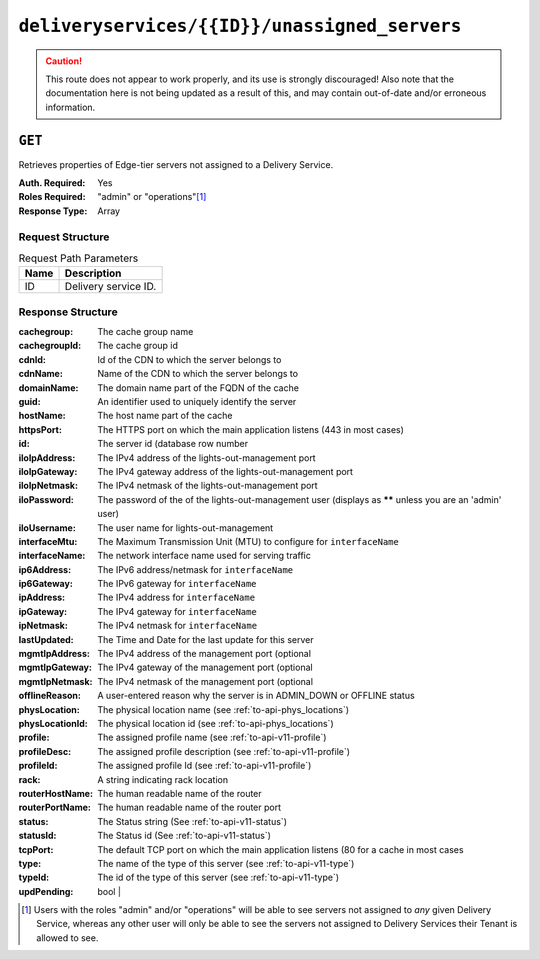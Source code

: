 ..
..
.. Licensed under the Apache License, Version 2.0 (the "License");
.. you may not use this file except in compliance with the License.
.. You may obtain a copy of the License at
..
..     http://www.apache.org/licenses/LICENSE-2.0
..
.. Unless required by applicable law or agreed to in writing, software
.. distributed under the License is distributed on an "AS IS" BASIS,
.. WITHOUT WARRANTIES OR CONDITIONS OF ANY KIND, either express or implied.
.. See the License for the specific language governing permissions and
.. limitations under the License.
..

.. _to-api-deliveryservices-id-unassigned_servers:

**********************************************
``deliveryservices/{{ID}}/unassigned_servers``
**********************************************

.. caution:: This route does not appear to work properly, and its use is strongly discouraged! Also note that the documentation here is not being updated as a result of this, and may contain out-of-date and/or erroneous information.

``GET``
=======
Retrieves properties of Edge-tier servers not assigned to a Delivery Service.

:Auth. Required: Yes
:Roles Required: "admin" or "operations"\ [1]_
:Response Type:  Array

Request Structure
-----------------
.. table:: Request Path Parameters

	+------+---------------------------------------------------+
	| Name | Description                                       |
	+======+===================================================+
	| ID   | Delivery service ID.                              |
	+------+---------------------------------------------------+

Response Structure
------------------
:cachegroup:     The cache group name
:cachegroupId:   The cache group id
:cdnId:          Id of the CDN to which the server belongs to
:cdnName:        Name of the CDN to which the server belongs to
:domainName:     The domain name part of the FQDN of the cache
:guid:           An identifier used to uniquely identify the server
:hostName:       The host name part of the cache
:httpsPort:      The HTTPS port on which the main application listens (443 in most cases)
:id:             The server id (database row number
:iloIpAddress:   The IPv4 address of the lights-out-management port
:iloIpGateway:   The IPv4 gateway address of the lights-out-management port
:iloIpNetmask:   The IPv4 netmask of the lights-out-management port
:iloPassword:    The password of the of the lights-out-management user (displays as ****** unless you are an 'admin' user)
:iloUsername:    The user name for lights-out-management
:interfaceMtu:   The Maximum Transmission Unit (MTU) to configure for ``interfaceName``
:interfaceName:  The network interface name used for serving traffic
:ip6Address:     The IPv6 address/netmask for ``interfaceName``
:ip6Gateway:     The IPv6 gateway for ``interfaceName``
:ipAddress:      The IPv4 address for ``interfaceName``
:ipGateway:      The IPv4 gateway for ``interfaceName``
:ipNetmask:      The IPv4 netmask for ``interfaceName``
:lastUpdated:    The Time and Date for the last update for this server
:mgmtIpAddress:  The IPv4 address of the management port (optional
:mgmtIpGateway:  The IPv4 gateway of the management port (optional
:mgmtIpNetmask:  The IPv4 netmask of the management port (optional
:offlineReason:  A user-entered reason why the server is in ADMIN_DOWN or OFFLINE status
:physLocation:   The physical location name (see :ref:`to-api-phys_locations`)
:physLocationId: The physical location id (see :ref:`to-api-phys_locations`)
:profile:        The assigned profile name (see :ref:`to-api-v11-profile`)
:profileDesc:    The assigned profile description (see :ref:`to-api-v11-profile`)
:profileId:      The assigned profile Id (see :ref:`to-api-v11-profile`)
:rack:           A string indicating rack location
:routerHostName: The human readable name of the router
:routerPortName: The human readable name of the router port
:status:         The Status string (See :ref:`to-api-v11-status`)
:statusId:       The Status id (See :ref:`to-api-v11-status`)
:tcpPort:        The default TCP port on which the main application listens (80 for a cache in most cases
:type:           The name of the type of this server (see :ref:`to-api-v11-type`)
:typeId:         The id of the type of this server (see :ref:`to-api-v11-type`)
:updPending:     bool  |

.. code-block:: json
	:caption: Response Example

	 {
			"response": [
					{
							"cachegroup": "us-il-chicago",
							"cachegroupId": "3",
							"cdnId": "3",
							"cdnName": "CDN-1",
							"domainName": "chi.kabletown.net",
							"guid": null,
							"hostName": "atsec-chi-00",
							"id": "19",
							"iloIpAddress": "172.16.2.6",
							"iloIpGateway": "172.16.2.1",
							"iloIpNetmask": "255.255.255.0",
							"iloPassword": "********",
							"iloUsername": "",
							"interfaceMtu": "9000",
							"interfaceName": "bond0",
							"ip6Address": "2033:D0D0:3300::2:2/64",
							"ip6Gateway": "2033:D0D0:3300::2:1",
							"ipAddress": "10.10.2.2",
							"ipGateway": "10.10.2.1",
							"ipNetmask": "255.255.255.0",
							"lastUpdated": "2015-03-08 15:57:32",
							"mgmtIpAddress": "",
							"mgmtIpGateway": "",
							"mgmtIpNetmask": "",
							"offlineReason": "N/A",
							"physLocation": "plocation-chi-1",
							"physLocationId": "9",
							"profile": "EDGE1_CDN1_421_SSL",
							"profileDesc": "EDGE1_CDN1_421_SSL profile",
							"profileId": "12",
							"rack": "RR 119.02",
							"routerHostName": "rtr-chi.kabletown.net",
							"routerPortName": "2",
							"status": "ONLINE",
							"statusId": "6",
							"tcpPort": "80",
							"httpsPort": "443",
							"type": "EDGE",
							"typeId": "3",
							"updPending": false
					},
				]
		}

.. [1] Users with the roles "admin" and/or "operations" will be able to see servers not assigned to *any* given Delivery Service, whereas any other user will only be able to see the servers not assigned to Delivery Services their Tenant is allowed to see.

